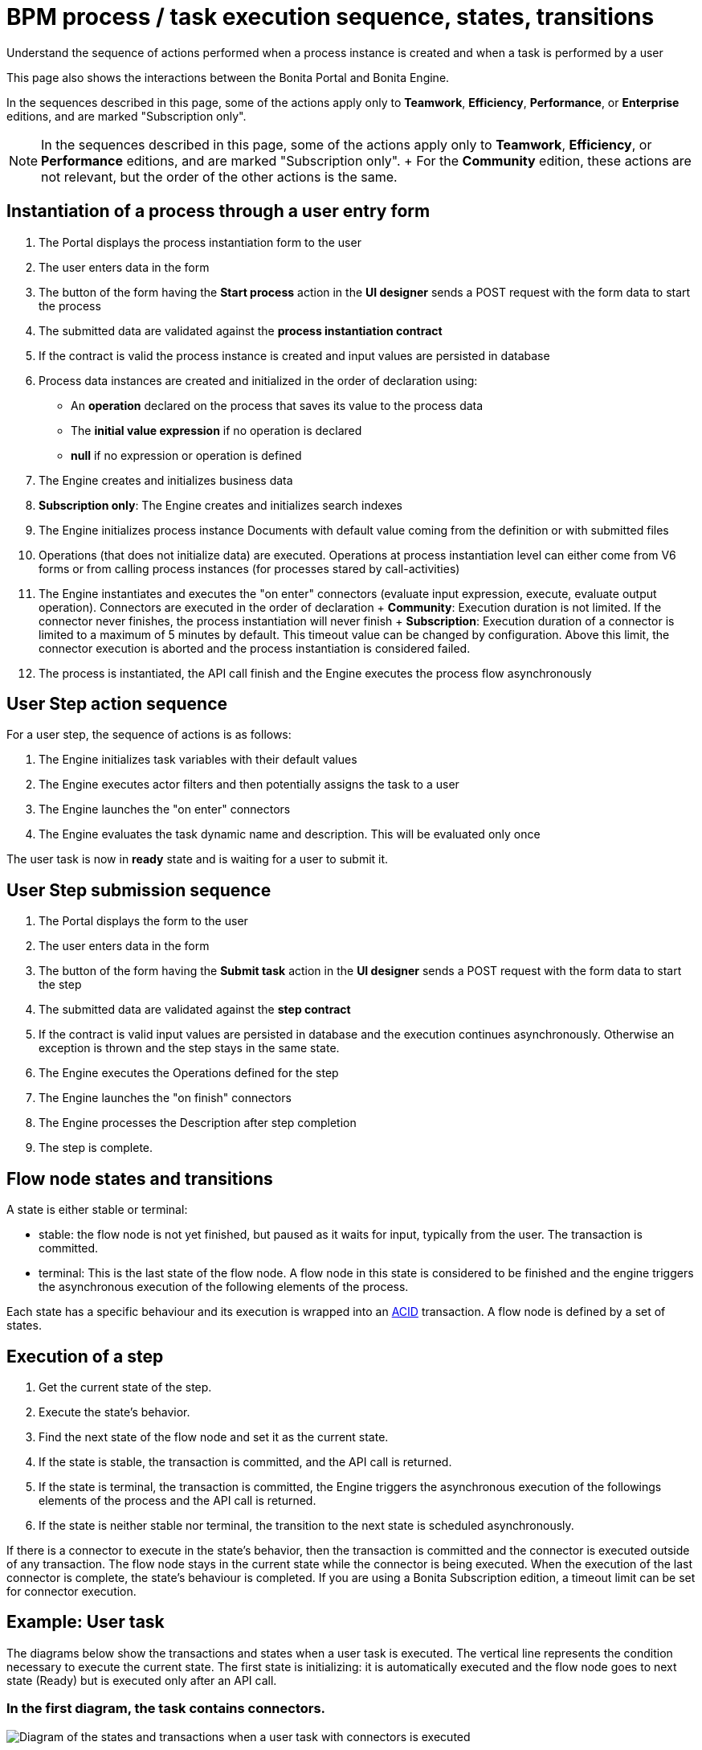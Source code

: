 = BPM process / task execution sequence, states, transitions

Understand the sequence of actions performed when a process instance is created and when a task is performed by a user

This page also shows the interactions between the Bonita Portal and Bonita Engine.

In the sequences described in this page, some of the actions apply only to *Teamwork*, *Efficiency*, *Performance*, or *Enterprise* editions, and are marked "Subscription only".

NOTE: In the sequences described in this page, some of the actions apply only to *Teamwork*, *Efficiency*, or *Performance* editions, and are marked "Subscription only".
+ For the *Community* edition, these actions are not relevant, but the order of the other actions is the same.


== Instantiation of a process through a user entry form

. The Portal displays the process instantiation form to the user
. The user enters data in the form
. The button of the form having the *Start process* action in the *UI designer* sends a POST request with the form data to start the process
. The submitted data are validated against the *process instantiation contract*
. If the contract is valid the process instance is created and input values are persisted in database
. Process data instances are created and initialized in the order of declaration using:
 ** An *operation* declared on the process that saves its value to the process data
 ** The *initial value expression* if no operation is declared
 ** *null* if no expression or operation is defined
. The Engine creates and initializes business data
. *Subscription only*: The Engine creates and initializes search indexes
. The Engine initializes process instance Documents with default value coming from the definition or with submitted files
. Operations (that does not initialize data) are executed.
Operations at process instantiation level can either come from V6 forms or from calling process instances (for processes stared by call-activities)
. The Engine instantiates and executes the "on enter" connectors (evaluate input expression, execute, evaluate output operation).
Connectors are executed in the order of declaration + *Community*: Execution duration is not limited.
If the connector never finishes, the process instantiation will never finish + *Subscription*: Execution duration of a connector is limited to a maximum of 5 minutes by default.
This timeout value can be changed by configuration.
Above this limit, the connector execution is aborted and the process instantiation is considered failed.
. The process is instantiated, the API call finish and the Engine executes the process flow asynchronously

== User Step action sequence

For a user step, the sequence of actions is as follows:

. The Engine initializes task variables with their default values
. The Engine executes actor filters and then potentially assigns the task to a user
. The Engine launches the "on enter" connectors
. The Engine evaluates the task dynamic name and description.
This will be evaluated only once

The user task is now in *ready* state and is waiting for a user to submit it.

== User Step submission sequence

. The Portal displays the form to the user
. The user enters data in the form
. The button of the form having the *Submit task* action in the *UI designer* sends a POST request with the form data to start the step
. The submitted data are validated against the *step contract*
. If the contract is valid input values are persisted in database and the execution continues asynchronously.
Otherwise an exception is thrown and the step stays in the same state.
. The Engine executes the Operations defined for the step
. The Engine launches the "on finish" connectors
. The Engine processes the Description after step completion
. The step is complete.

== Flow node states and transitions

A state is either stable or terminal:

* stable: the flow node is not yet finished, but paused as it waits for input, typically from the user.
The transaction is committed.
* terminal: This is the last state of the flow node.
A flow node in this state is considered to be finished and the engine triggers the asynchronous execution of the following elements of the process.

Each state has a specific behaviour and its execution is wrapped into an https://en.wikipedia.org/wiki/ACID[ACID] transaction.
A flow node is defined by a set of states.

== Execution of a step

. Get the current state of the step.
. Execute the state's behavior.
. Find the next state of the flow node and set it as the current state.
. If the state is stable, the transaction is committed, and the API call is returned.
. If the state is terminal, the transaction is committed, the Engine triggers the asynchronous execution of the followings elements of the process and the API call is returned.
. If the state is neither stable nor terminal, the transition to the next state is scheduled asynchronously.

If there is a connector to execute in the state's behavior, then the transaction is committed and the connector is executed outside of any transaction.
The flow node stays in the current state while the connector is being executed.
When the execution of the last connector is complete, the state's behaviour is completed.
If you are using a Bonita Subscription edition, a timeout limit can be set for connector execution.

== Example: User task

The diagrams below show the transactions and states when a user task is executed.
The vertical line represents the condition necessary to execute the current state.
The first state is initializing: it is automatically executed and the flow node goes to next state (Ready) but is executed only after an API call.

=== In the first diagram, the task contains connectors.

image::images/images-6_0/user_task_execution_with_connector.png[Diagram of the states and transactions when a user task with connectors is executed]

=== In the second diagram, there are no connectors in the task.

image::images/images-6_0/user_task_execution_without_connector.png[Diagram of the states and transactions when a user task with connectors is executed]

As you can see in these illustrations, there is a non-negligible cost when adding some connectors on an activity: + If there is no connector to execute then the state executes in one transaction.
+ If there is at least one connector to execute in the state, the state execution requires at least three transactions:

* The first transaction is committed just before the execution of the connectors.
There is one transaction for this whatever the number of connectors.
* The connectors are not transactional.
Nevertheless, a transaction is needed to save the output data of the connector execution.
There will be a transaction for each connector that is executed.
* The last transaction is used to continue to execute the current state's behavior, and to set the state to the next reachable one (but not execute it).

=== Work service mechanism

image::images/images-6_0/user_task_details.png[Diagram of the details of user task execution]

. The Engine commits the transaction and then submits a work to execute the connectors asynchronously.
The connectors are executed outside any transaction and thus are not a problem for the data integrity if the execution takes too long.
. As soon as there is a free slot in the Work Service, it executes the work, which is in fact the connector execution.
. When a connector execution is finished, if there are other connectors, they are executed in the same way.
If there are no more connectors, the Engine continues to execute the state's behavior by triggering a new work.
. When the Engine executes a state's behavior, it updates the display name, and then sets the activity to the state "Ready".
As this is a stable state, the Engine commits the transaction and stops.
. The state "Ready" will then be executed through an API call.

== Short transactions and asynchronism

Transactions in the Engine are as small as possible, and each transaction is committed as soon as possible.
Each unit of work uses a non-blocking queued executor mechanism and is thus asynchronous.
There is a dedicated queue for asynchronous executions.
(Connector execution is handled in a separate execution queue.)

As a consequence of the design, when an asynchronous work unit originates from an API call (which might be a result of a human action), then the call returns and ends the transaction.
The work unit is then executed as soon as possible, asynchronously, in a separate transaction.
For this reason, a task that is being initialized might not yet be ready for execution, but will be executable after a short while, depending on the work executor availability.
+ A client application therefore needs to poll regularly to check when the asynchronous work unit is finished, or write an xref:event-handlers.adoc[event handler] in order to be notified.

== Summary of state types

* *Initializing*: indicates that an activity is being initialized.
* *Ready*: indicates that a human or manual task has been initialized but is not yet being executed.
* *Waiting*: indicates that a RECEIVE_TASK, BOUNDARY_EVENT or INTERMEDIATE_CATCH_EVENT activity is waiting for some external trigger.
* *Executing*: indicates that an activity is being executed.
* *Failed*: indicates that a task has failed because of a problem in execution, for example because of an exception that was not anticipated, a connector that fails, or bad expression design.
* *Skipped*: indicates that a task that failed because of connector execution failure is being skipped instead of re-executed.
Skipping a task skips the execution of any connectors not already executed and proceeds to task completion.
* *Cancelled*: indicates that an activity is cancelled by a user.
* *Aborting*: indicates that an activity is cancelled by the system.
For example, an interrupting event sub-process can trigger ABORTS for all other active paths.
* *Completed*: indicates an activity that is complete.
* *Error*: not currently used.
